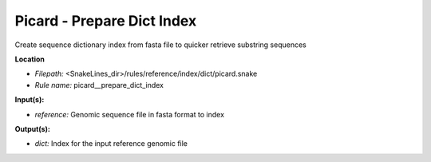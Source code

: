 Picard - Prepare Dict Index
-------------------------------

Create sequence dictionary index from fasta file to quicker retrieve substring sequences

**Location**

- *Filepath:* <SnakeLines_dir>/rules/reference/index/dict/picard.snake
- *Rule name:* picard__prepare_dict_index

**Input(s):**

- *reference:* Genomic sequence file in fasta format to index

**Output(s):**

- *dict:* Index for the input reference genomic file

